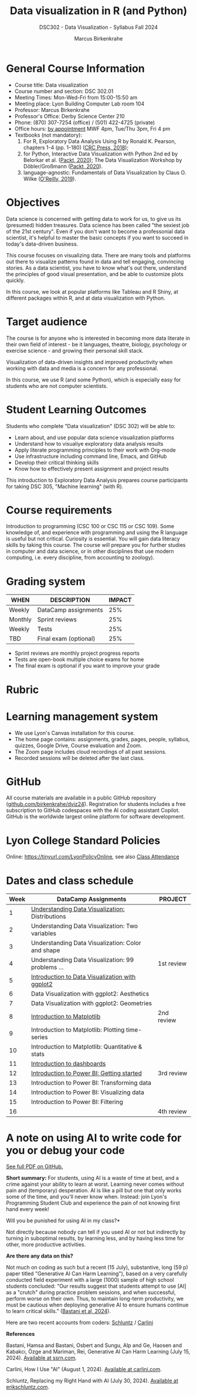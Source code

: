 #+title: Data visualization in R (and Python)
#+author: Marcus Birkenkrahe
#+startup: overview hideblocks indent
#+options: toc:1 num:1 ^:nil
#+subtitle: DSC302 - Data Visualization - Syllabus Fall 2024
* General Course Information
#+attr_html: :width 400px:
[[../img/poster.png]]

- Course title: Data visualization
- Course number and section: DSC 302.01
- Meeting Times: Mon-Wed-Fri from 15:00-15:50 am
- Meeting place: Lyon Building Computer Lab room 104
- Professor: Marcus Birkenkrahe
- Professor's Office: Derby Science Center 210
- Phone: (870) 307-7254 (office) / (501) 422-4725 (private)
- Office hours: [[https://calendar.app.google/yjr7tB7foMYowRJm7][by appointment]] MWF 4pm, Tue/Thu 3pm, Fri 4 pm
- Textbooks (not mandatory):
  1) For R, Exploratory Data Analysis Using R by Ronald K. Pearson,
     chapters 1-4 (pp. 1-180) ([[https://www.routledge.com/Exploratory-Data-Analysis-Using-R/Pearson/p/book/9780367571566?utm_source=cjaffiliates&utm_medium=affiliates&cjevent=9173c8f311ad11ed81e9022e0a82b838][CRC Press, 2018]]);
  2) for Python, Interactive Data Visualization with Python 2nd ed by
     Belorkar et al. ([[https://www.packtpub.com/product/interactive-data-visualization-with-python-second-edition/9781800200944?_gl=1*1x8088b*_gcl_au*ODk3MzA0NjUyLjE3MTU3MDc1Njk.*_ga*OTYwOTY4NzIuMTcxNTcwNzU2OQ..*_ga_Q4R8G7SJDK*MTcxNjk0NDE2My43LjEuMTcxNjk1MjM5Ni40MC4wLjA.][Packt, 2020]]); The Data Visualization Workshop by
     Döbler/Großmann ([[https://www.packtpub.com/en-us/product/the-data-visualization-workshop-9781800568846][Packt, 2020]]).
  3) language-agnostic: Fundamentals of Data Visualization by Claus
     O. Wilke ([[https://clauswilke.com/dataviz/][O'Reilly, 2019]]).

* Objectives

Data science is concerned with getting data to work for us, to give us
its (presumed) hidden treasures. Data science has been called "the
sexiest job of the 21st century". Even if you don't want to become a
professonial data scientist, it's helpful to master the basic concepts
if you want to succeed in today's data-driven business.

This course focuses on visualizing data. There are many tools and
platforms out there to visualize patterns found in data and tell
engaging, convincing stories. As a data scientist, you have to know
what's out there, understand the principles of good visual
presentation, and be able to customize plots quickly.

In this course, we look at popular platforms like Tableau and R Shiny,
at different packages within R, and at data visualization with Python.

* Target audience

The course is for anyone who is interested in becoming more data
literate in their own field of interest - be it languages, theatre,
biology, psychology or exercise science - and growing their personal
skill stack.

Visualization of data-driven insights and improved productivity when
working with data and media is a concern for any professional.

In this course, we use R (and some Python), which is especially easy
for students who are not computer scientists.

* Student Learning Outcomes

Students who complete "Data visualization" (DSC 302) will be
able to:

- Learn about, and use popular data science visualization platforms
- Understand how to visualiye exploratory data analysis results
- Apply literate programming principles to their work with Org-mode
- Use infrastructure including command line, Emacs, and GitHub
- Develop their critical thinking skills
- Know how to effectively present assignment and project results

This introduction to Exploratory Data Analysis prepares course
participants for taking DSC 305, "Machine learning" (with R).

* Course requirements

Introduction to programming (CSC 100 or CSC 115 or CSC 109). Some
knowledge of, and experience with programming and using the R language
is useful but not critical. Curiosity is essential. You will gain data
literacy skills by taking this course. The course will prepare you for
further studies in computer and data science, or in other disciplines
that use modern computing, i.e. every discipline, from accounting to
zoology).

* Grading system

| WHEN    | DESCRIPTION           | IMPACT |
|---------+-----------------------+--------|
| Weekly  | DataCamp assignments  |    25% |
| Monthly | Sprint reviews        |    25% |
| Weekly  | Tests                 |    25% |
| TBD     | Final exam (optional) |    25% |

- Sprint reviews are monthly project progress reports
- Tests are open-book multiple choice exams for home
- The final exam is optional if you want to improve your grade

* Rubric
#+attr_html: :width 400px:
[[../img/rubric.png]]
* Learning management system

- We use Lyon's Canvas installation for this course.
- The home page contains: assignments, grades, pages, people,
  syllabus, quizzes, Google Drive, Course evaluation and Zoom.
- The Zoom page includes cloud recordings of all past sessions.
- Recorded sessions will be deleted after the last class.

* GitHub

All course materials are available in a public GitHub repository
([[https://github.com/birkenkrahe/dviz24][github.com/birkenkrahe/dviz24]]). Registration for students includes a
free subscription to GitHub codespaces with the AI coding assistant
Copilot. GitHub is the worldwide largest online platform for software
development.

* Lyon College Standard Policies

Online: [[https://tinyurl.com/LyonPolicyOnline]], see also [[https://catalog.lyon.edu/class-attendance][Class Attendance]]

* Dates and class schedule

| Week | DataCamp Assignments                              | PROJECT    |
|------+---------------------------------------------------+------------|
|    1 | [[https://app.datacamp.com/learn/courses/understanding-data-visualization][Understanding Data Visualization:]] Distributions   |            |
|------+---------------------------------------------------+------------|
|    2 | Understanding Data Visualization: Two variables   |            |
|------+---------------------------------------------------+------------|
|    3 | Understanding Data Visualization: Color and shape |            |
|------+---------------------------------------------------+------------|
|    4 | Understanding Data Visualization: 99 problems ... | 1st review |
|------+---------------------------------------------------+------------|
|    5 | [[https://app.datacamp.com/learn/courses/introduction-to-data-visualization-with-ggplot2][Introduction to Data Visualization with ggplot2]]   |            |
|------+---------------------------------------------------+------------|
|    6 | Data Visualization with ggplot2: Aesthetics       |            |
|------+---------------------------------------------------+------------|
|    7 | Data Visualization with ggplot2: Geometries       |            |
|------+---------------------------------------------------+------------|
|    8 | [[https://app.datacamp.com/learn/courses/introduction-to-data-visualization-with-matplotlib][Introduction to Matplotlib]]                        | 2nd review |
|------+---------------------------------------------------+------------|
|    9 | Introduction to Matplotlib: Plotting time-series  |            |
|------+---------------------------------------------------+------------|
|   10 | Introduction to Matplotlib: Quantitative & stats  |            |
|------+---------------------------------------------------+------------|
|   11 | [[https://app.datacamp.com/learn/courses/dashboard-design-concepts][Introduction to dashboards]]                        |            |
|------+---------------------------------------------------+------------|
|   12 | [[https://app.datacamp.com/learn/courses/introduction-to-power-bi][Introduction to Power BI: Getting started]]         | 3rd review |
|------+---------------------------------------------------+------------|
|   13 | Introduction to Power BI: Transforming data       |            |
|------+---------------------------------------------------+------------|
|   14 | Introduction to Power BI: Visualizing data        |            |
|------+---------------------------------------------------+------------|
|   15 | Introduction to Power BI: Filtering               |            |
|------+---------------------------------------------------+------------|
|   16 |                                                   | 4th review |
|------+---------------------------------------------------+------------|

* A note on using AI to write code for you or debug your code

[[https://github.com/birkenkrahe/org/blob/master/fall24/UsingAItoCode.pdf][See full PDF on GitHub.]]

*Short summary:* For students, using AI is a waste of time at best, and
a crime against your ability to learn at worst. Learning never comes
without pain and (temporary) desperation. AI is like a pill but one
that only works some of the time, and you'll never know when. Instead:
join Lyon's Programming Student Club and experience the pain of not
knowing first hand every week!

Will you be punished for using AI in my class?*

Not directly because nobody can tell if you used AI or not but
indirectly by turning in suboptimal results, by learning less, and
by having less time for other, more productive activities.


*Are there any data on this?*

Not much on coding as such but a recent (15 July), substantive, long
(59 p) paper titled "Generative AI Can Harm Learning"), based on a
very carefully conducted field experiment with a large (1000) sample
of high school students concluded: "Our results suggest that students
attempt to use [AI] as a "crutch" during practice problem sessions,
and when successful, perform worse on their own. Thus, to maintain
long-term productivity, we must be cautious when deploying generative
AI to ensure humans continue to learn critical skills."  ([[https://papers.ssrn.com/sol3/papers.cfm?abstract_id=4895486&s=03][Bastani et
al, 2024]]).

Here are two recent accounts from coders: [[https://erikschluntz.com/software/2024/07/30/code-with-ai.html][Schluntz]] / [[https://nicholas.carlini.com/writing/2024/how-i-use-ai.html][Carlini]]

*References*

Bastani, Hamsa and Bastani, Osbert and Sungu, Alp and Ge, Haosen and
Kabakcı, Özge and Mariman, Rei, Generative AI Can Harm Learning
(July 15, 2024). [[https://papers.ssrn.com/sol3/papers.cfm?abstract_id=4895486&s=03#][Available at ssrn.com]].

Carlini, How I Use "AI" (August 1, 2024). [[https://nicholas.carlini.com/writing/2024/how-i-use-ai.html][Available at carlini.com]].

Schluntz, Replacing my Right Hand with AI (July 30, 2024). [[https://erikschluntz.com/software/2024/07/30/code-with-ai.html][Available
at erikschluntz.com]].


